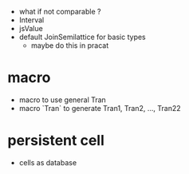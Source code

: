 - what if not comparable ?
- Interval
- jsValue
- default JoinSemilattice for basic types
  - maybe do this in pracat
* macro
- macro to use general Tran
- macro `Tran` to generate Tran1, Tran2, ..., Tran22
* persistent cell
- cells as database
